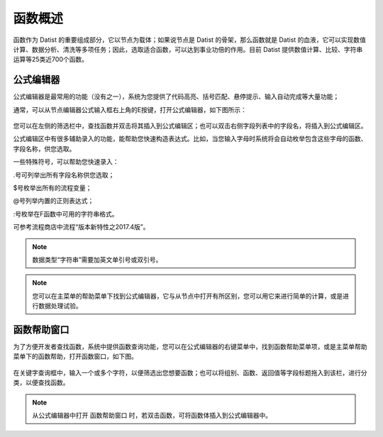 .. _QiTa:

函数概述
======================
函数作为 Datist 的重要组成部分，它以节点为载体；如果说节点是 Datist 的骨架，那么函数就是 Datist 的血液，它可以实现数值计算、数据分析、清洗等多项任务；因此，选取适合函数，可以达到事业功倍的作用。目前 Datist 提供数值计算、比较、字符串运算等25类近700个函数。

公式编辑器
----------------------
公式编辑器是最常用的功能（没有之一），系统为您提供了代码高亮、括号匹配、悬停提示、输入自动完成等大量功能；

通常，可以从节点编辑器公式输入框右上角的E按键，打开公式编辑器，如下图所示：

.. figure:: images/base02.png
     :align: center
     :figwidth: 100% 
     :name: plate
	 
您可以在左侧的筛选栏中，查找函数并双击将其插入到公式编辑区；也可以双击右侧字段列表中的字段名，将插入到公式编辑区。

公式编辑区中有很多辅助录入的功能，能帮助您快速构造表达式。比如，当您输入字母时系统将会自动枚举包含这些字母的函数、字段名称，供您选取。

一些特殊符号，可以帮助您快速录入：

.号可列举出所有字段名称供您选取；

$号枚举出所有的流程变量；

@号列举内置的正则表达式；

:号枚举在F函数中可用的字符串格式。

可参考流程商店中流程“版本新特性之2017.4版”。

.. note::
  数据类型“字符串”需要加英文单引号或双引号。

.. note::
  您可以在主菜单的帮助菜单下找到公式编辑器，它与从节点中打开有所区别，您可以用它来进行简单的计算，或是进行数据处理试验。
  
  
函数帮助窗口
----------------------
为了方便开发者查找函数，系统中提供函数查询功能，您可以在公式编辑器的右键菜单中，找到函数帮助菜单项，或是主菜单帮助菜单下的函数帮助，打开函数窗口，如下图。
 
.. figure:: images/base01.png
     :align: center
     :figwidth: 100% 
     :name: plate 	 

在关键字查询框中，输入一个或多个字符，以便筛选出您想要函数；也可以将组别、函数、返回值等字段标题拖入到该栏，进行分类，以便查找函数。

.. note::
  从公式编辑器中打开 函数帮助窗口 时，若双击函数，可将函数体插入到公式编辑器中。